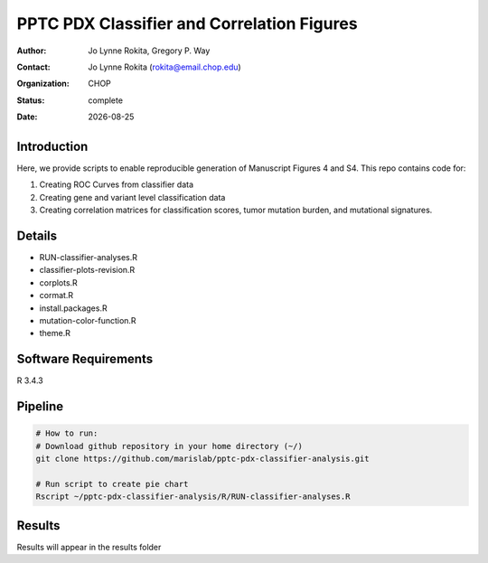 .. |date| date::

**********************************************
PPTC PDX Classifier and Correlation Figures
**********************************************

:author: Jo Lynne Rokita, Gregory P. Way
:contact: Jo Lynne Rokita (rokita@email.chop.edu)
:organization: CHOP
:status: complete
:date: |date|

.. meta::
   :keywords: pdx, mouse, WES, RNA-Seq, Fusions, SNP array, TMB, breakpoints, 2019
   :description: code to create PPTC PDX classifier plots and correlation figures

Introduction
============

Here, we provide scripts to enable reproducible generation of Manuscript Figures 4 and S4. This repo contains code for:

1. Creating ROC Curves from classifier data
2. Creating gene and variant level classification data
3. Creating correlation matrices for classification scores, tumor mutation burden, and mutational signatures.

Details
=======

- RUN-classifier-analyses.R
- classifier-plots-revision.R
- corplots.R
- cormat.R
- install.packages.R
- mutation-color-function.R
- theme.R




Software Requirements
=====================

R 3.4.3

Pipeline
========

.. code-block:: bash

         # How to run:
         # Download github repository in your home directory (~/)
         git clone https://github.com/marislab/pptc-pdx-classifier-analysis.git
   
         # Run script to create pie chart
         Rscript ~/pptc-pdx-classifier-analysis/R/RUN-classifier-analyses.R 
         
Results
========

Results will appear in the results folder

